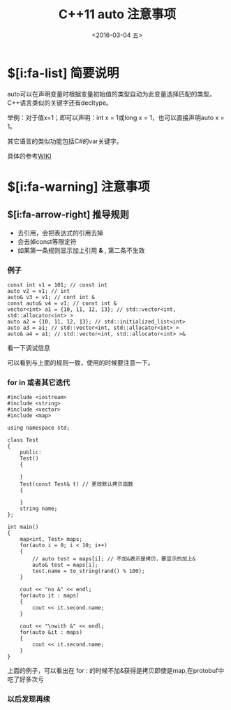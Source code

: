 #+title: C++11 auto 注意事项
#+date: <2016-03-04 五>
#+tags: c++, c++11


* $[i:fa-list] 简要说明
auto可以在声明变量时根据变量初始值的类型自动为此变量选择匹配的类型。C++语言类似的关键字还有decltype。

举例：对于值x=1；即可以声明：int x = 1或long x = 1，也可以直接声明auto x = 1。

其它语言的类似功能包括C#的var关键字。

具体的参考[[https://zh.wikipedia.org/wiki/Auto_(C%252B%252B)][WIKI]]

* $[i:fa-warning]  注意事项

** $[i:fa-arrow-right] 推导规则
 - 去引用，会把表达式的引用去掉
 - 会去掉const等限定符
 - 如果第一条规则显示加上引用 *&* , 第二条不生效
   
*** 例子
#+begin_src c++
const int v1 = 101; // const int
auto v2 = v1; // int
auto& v3 = v1; // cont int &
const auto& v4 = v1; // const int &
vector<int> a1 = {10, 11, 12, 13}; // std::vector<int, std::allocator<int> >
auto a2 = {10, 11, 12, 13}; // std::initialized_list<int>
auto a3 = a1; // std::vector<int, std::allocator<int> >
auto& a4 = a1; // std::vector<int, std::allocator<int> >&
#+end_src
看一下调试信息
#+ATTR_HTML:  :alt 
[[http://7xq9bs.com1.z0.glb.clouddn.com/org/gdb_small.png]]

#+ATTR_HTML:  :alt 
[[http://7xq9bs.com1.z0.glb.clouddn.com/org/gdb_big.png]]

可以看到与上面的规则一致，使用的时候要注意一下。

*** for in 或者其它迭代
#+begin_src c++
#include <iostream>
#include <string>
#include <vector>
#include <map>

using namespace std;

class Test
{
    public:
    Test()
    {
        
    }
    Test(const Test& t) // 更改默认拷贝函数 
    {
        
    }
    string name;
};

int main()
{
    map<int, Test> maps;
    for(auto i = 0; i < 10; i++)
    {
        // auto test = maps[i]; // 不加&表示是拷贝，要显示的加上&
        auto& test = maps[i];
        test.name = to_string(rand() % 100);
    }
    
    cout << "no &" << endl;
    for(auto it : maps)
    {
        cout << it.second.name;
    }
    
    cout << "\nwith &" << endl;
    for(auto &it : maps)
    {
        cout << it.second.name;
    }
}
#+end_src
上面的例子，可以看出在 for : 的时候不加&获得是拷贝即使是map,在protobuf中吃了好多次亏

*** 以后发现再续
